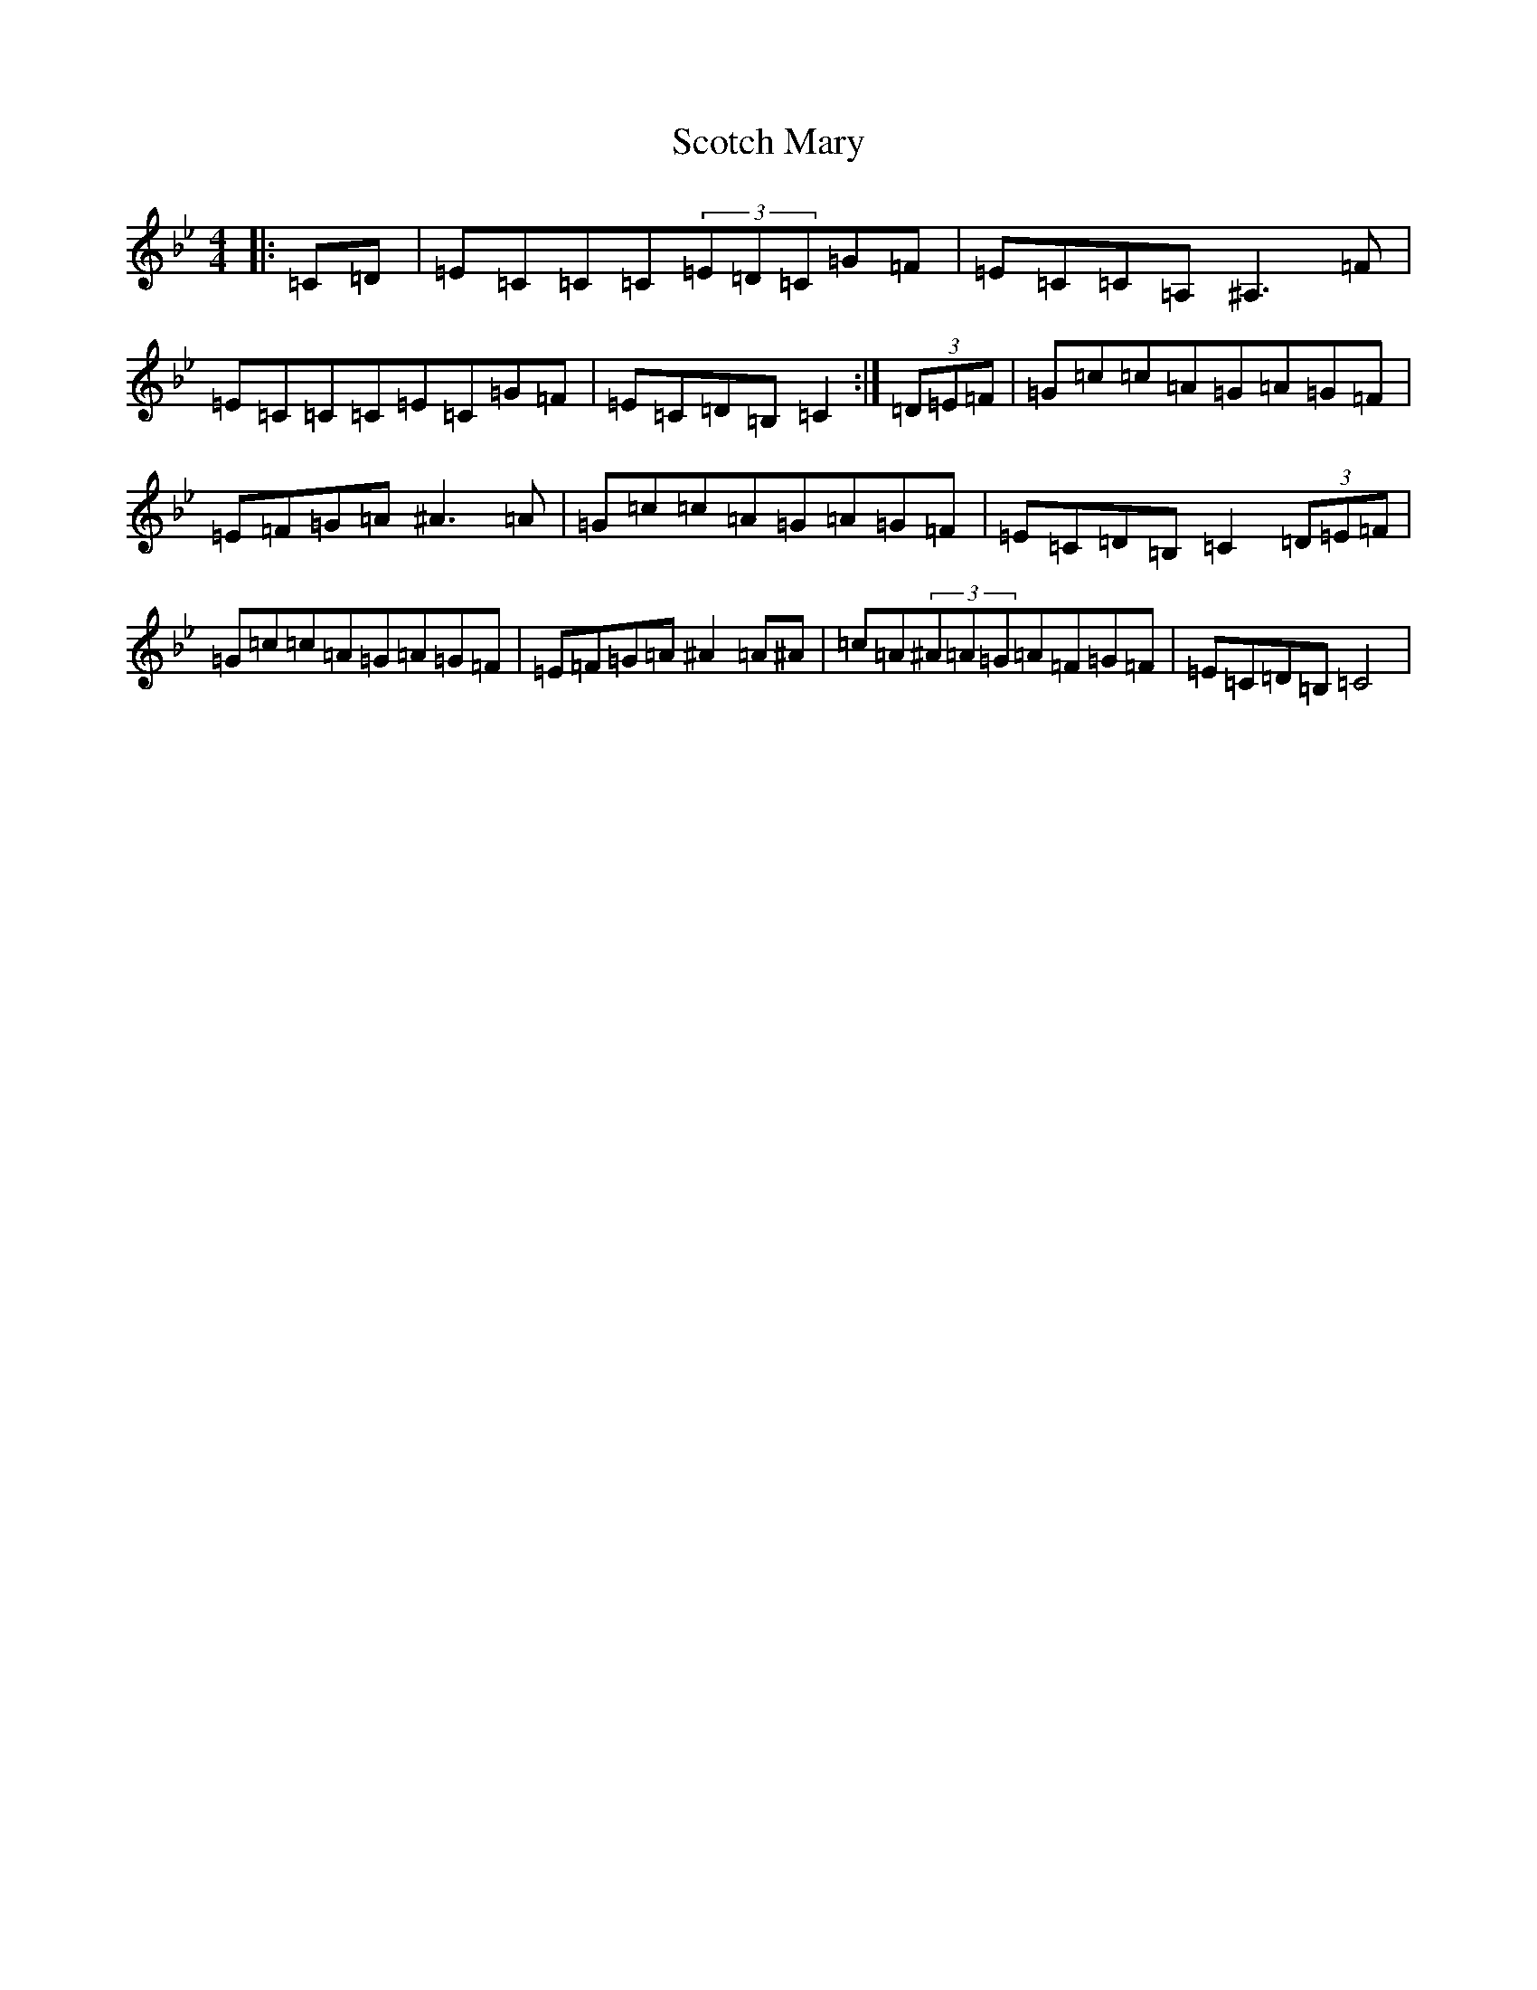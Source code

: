 X: 18971
T: Scotch Mary
S: https://thesession.org/tunes/96#setting22968
Z: A Dorian
R: reel
M: 4/4
L: 1/8
K: C Dorian
|:=C=D|=E=C=C=C(3=E=D=C=G=F|=E=C=C=A,^A,3=F|=E=C=C=C=E=C=G=F|=E=C=D=B,=C2:|(3=D=E=F|=G=c=c=A=G=A=G=F|=E=F=G=A^A3=A|=G=c=c=A=G=A=G=F|=E=C=D=B,=C2(3=D=E=F|=G=c=c=A=G=A=G=F|=E=F=G=A^A2=A^A|=c=A(3^A=A=G=A=F=G=F|=E=C=D=B,=C4|